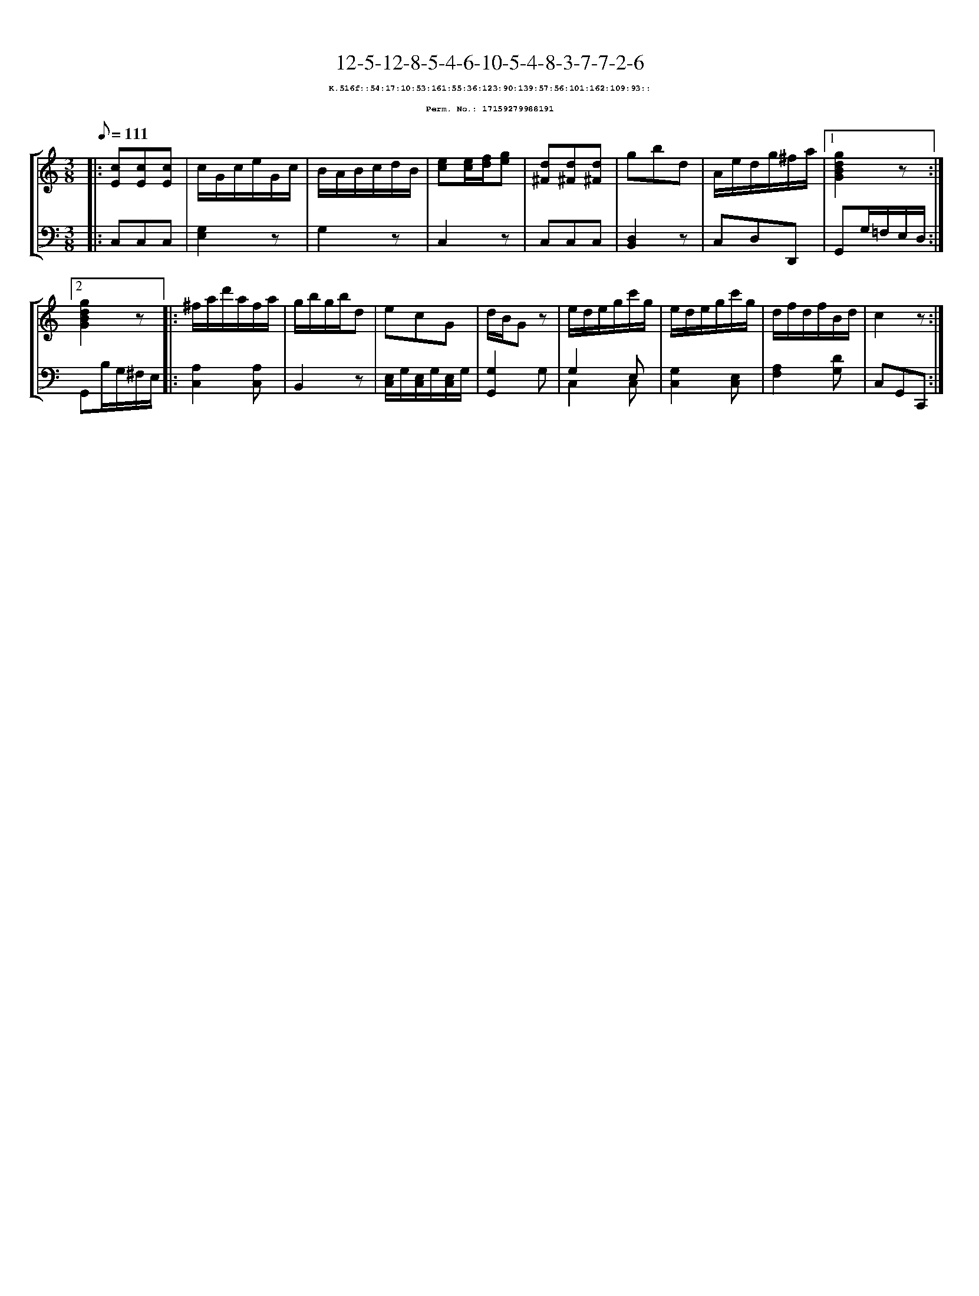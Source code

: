 %%scale 0.65
%%pagewidth 21.10cm
%%bgcolor white
%%topspace 0
%%composerspace 0
%%leftmargin 0.80cm
%%rightmargin 0.80cm
X:17159279988191
T:12-5-12-8-5-4-6-10-5-4-8-3-7-7-2-6
%%setfont-1 Courier-Bold 8
T:$1K.516f::54:17:10:53:161:55:36:123:90:139:57:56:101:162:109:93::$0
T:$1Perm. No.: 17159279988191$0
M:3/8
L:1/8
Q:1/8=111
%%staves [1 2]
V:1 clef=treble
V:2 clef=bass
K:C
%1
[V:1]|: [cE][cE][cE] |\
[V:2]|: C,C,C,   |\
%2
[V:1] c/G/c/e/G/c/ |\
[V:2] [G,2E,2]z |\
%3
[V:1] B/A/B/c/d/B/ |\
[V:2] G,2z |\
%4
[V:1] [ec][e/c/][f/d/][ge] |\
[V:2] C,2z |\
%5
[V:1] [d^F][d^F][d^F] |\
[V:2] C,C,C,   |\
%6
[V:1] gbd |\
[V:2] [D,2B,,2]z |\
%7
[V:1] A/e/d/g/^f/a/ \
[V:2] C,D,D,, \
%8a
[V:1]|1 [g2d2B2G2]z :|2
[V:2]|1 G,,G,/=F,/E,/D,/ :|2
%8b
[V:1] [g2d2B2G2]z |:\
[V:2] G,,B,/G,/^F,/E,/ |:\
%9
[V:1] ^f/a/d'/a/f/a/ |\
[V:2] [A,2C,2][A,C,] |\
%10
[V:1] g/b/g/b/d |\
[V:2] B,,2z |\
%11
[V:1] ecG |\
[V:2] [E,/C,/]G,/[E,/C,/]G,/[E,/C,/]G,/ |\
%12
[V:1] d/B/Gz |\
[V:2] [G,2G,,2]G, |\
%13
[V:1] e/d/e/g/c'/g/ |\
[V:2] G,2 E, & C,2 C, |\
%14
[V:1] e/d/e/g/c'/g/ |\
[V:2] [G,2C,2][E,C,] |\
%15
[V:1] d/f/d/f/B/d/ |\
[V:2] [A,2F,2][DG,] |\
%16
[V:1] c2z :|]
[V:2] C,G,,C,, :|]
